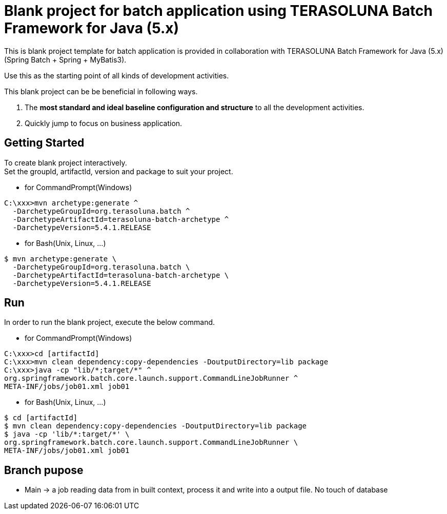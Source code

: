 = Blank project for batch application using TERASOLUNA Batch Framework for Java (5.x)

This is blank project template for batch application is provided in collaboration with TERASOLUNA Batch Framework for Java (5.x) (Spring Batch + Spring + MyBatis3).

Use this as the starting point of all kinds of development activities.

This blank project can be be beneficial in following ways.

1. The **most standard and ideal baseline configuration and structure** to all the development activities.
2. Quickly jump to focus on business application.

== Getting Started

To create blank project interactively. +
Set the groupId, artifactId, version and package to suit your project.

* for CommandPrompt(Windows)

[source, text]
----
C:\xxx>mvn archetype:generate ^
  -DarchetypeGroupId=org.terasoluna.batch ^
  -DarchetypeArtifactId=terasoluna-batch-archetype ^
  -DarchetypeVersion=5.4.1.RELEASE
----

* for Bash(Unix, Linux, ...)

[source, text]
----
$ mvn archetype:generate \
  -DarchetypeGroupId=org.terasoluna.batch \
  -DarchetypeArtifactId=terasoluna-batch-archetype \
  -DarchetypeVersion=5.4.1.RELEASE
----

== Run

In order to run the blank project, execute the below command.

* for CommandPrompt(Windows)

[source, text]
----
C:\xxx>cd [artifactId]
C:\xxx>mvn clean dependency:copy-dependencies -DoutputDirectory=lib package
C:\xxx>java -cp "lib/*;target/*" ^
org.springframework.batch.core.launch.support.CommandLineJobRunner ^
META-INF/jobs/job01.xml job01
----

* for Bash(Unix, Linux, ...)

[source, text]
----
$ cd [artifactId]
$ mvn clean dependency:copy-dependencies -DoutputDirectory=lib package
$ java -cp 'lib/*:target/*' \
org.springframework.batch.core.launch.support.CommandLineJobRunner \
META-INF/jobs/job01.xml job01
----

== Branch pupose
* Main &rarr; a job reading data from in built context, process it and write into a output file. No touch of database
